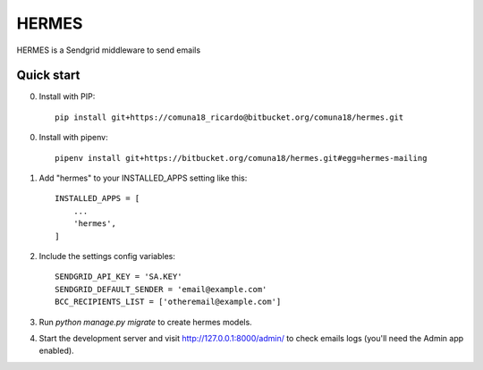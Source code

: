=====
HERMES
=====

HERMES is a Sendgrid middleware to send emails

Quick start
-----------
0. Install with PIP::

    pip install git+https://comuna18_ricardo@bitbucket.org/comuna18/hermes.git
    
0. Install with pipenv::

    pipenv install git+https://bitbucket.org/comuna18/hermes.git#egg=hermes-mailing

1. Add "hermes" to your INSTALLED_APPS setting like this::

    INSTALLED_APPS = [
        ...
        'hermes',
    ]

2. Include the settings config variables::

    SENDGRID_API_KEY = 'SA.KEY'
    SENDGRID_DEFAULT_SENDER = 'email@example.com'
    BCC_RECIPIENTS_LIST = ['otheremail@example.com']

3. Run `python manage.py migrate` to create hermes models.

4. Start the development server and visit http://127.0.0.1:8000/admin/
   to check emails logs (you'll need the Admin app enabled).

